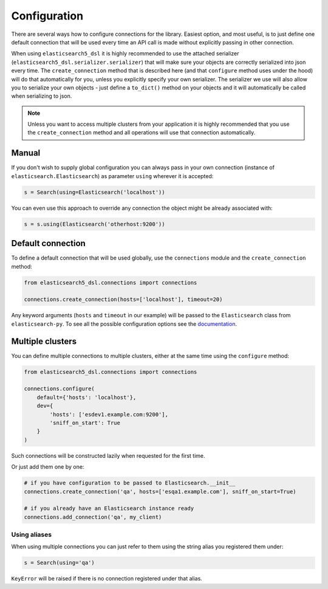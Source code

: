 Configuration
=============

There are several ways how to configure connections for the library. Easiest
option, and most useful, is to just define one default connection that will be
used every time an API call is made without explicitly passing in other
connection.

When using ``elasticsearch5_dsl`` it is highly recommended to use the attached
serializer (``elasticsearch5_dsl.serializer.serializer``) that will make sure
your objects are correctly serialized into json every time. The
``create_connection`` method that is described here (and that ``configure``
method uses under the hood) will do that automatically for you, unless you
explicitly specify your own serializer. The serializer we use will also allow
you to serialize your own objects - just define a ``to_dict()`` method on your
objects and it will automatically be called when serializing to json.

.. note::

    Unless you want to access multiple clusters from your application it is
    highly recommended that you use the ``create_connection`` method and all
    operations will use that connection automatically.


Manual
------

If you don't wish to supply global configuration you can always pass in your
own connection (instance of ``elasticsearch.Elasticsearch``) as parameter
``using`` wherever it is accepted:

.. code:: python

    s = Search(using=Elasticsearch('localhost'))

You can even use this approach to override any connection the object might be
already associated with:

.. code:: python

    s = s.using(Elasticsearch('otherhost:9200'))


.. _default connection:

Default connection
------------------

To define a default connection that will be used globally, use the
``connections`` module and the ``create_connection`` method:

.. code:: python

    from elasticsearch5_dsl.connections import connections

    connections.create_connection(hosts=['localhost'], timeout=20)

Any keyword arguments (``hosts`` and ``timeout`` in our example) will be passed
to the ``Elasticsearch`` class from ``elasticsearch-py``. To see all the
possible configuration options see the `documentation
<http://elasticsearch-py.readthedocs.io/en/master/api.html#elasticsearch>`_.

Multiple clusters
-----------------

You can define multiple connections to multiple clusters, either at the same
time using the ``configure`` method:

.. code:: python

    from elasticsearch5_dsl.connections import connections

    connections.configure(
        default={'hosts': 'localhost'},
        dev={
            'hosts': ['esdev1.example.com:9200'],
            'sniff_on_start': True
        }
    )

Such connections will be constructed lazily when requested for the first time.

Or just add them one by one:

.. code:: python

    # if you have configuration to be passed to Elasticsearch.__init__
    connections.create_connection('qa', hosts=['esqa1.example.com'], sniff_on_start=True)

    # if you already have an Elasticsearch instance ready
    connections.add_connection('qa', my_client)

Using aliases
~~~~~~~~~~~~~

When using multiple connections you can just refer to them using the string
alias you registered them under:

.. code:: python

    s = Search(using='qa')

``KeyError`` will be raised if there is no connection registered under that
alias.

